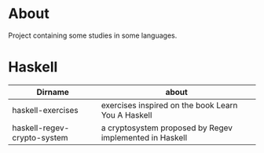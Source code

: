 * About
  Project containing some studies in some languages.
* Haskell
  | Dirname                     | about                                                   |
  |-----------------------------+---------------------------------------------------------|
  | haskell-exercises           | exercises inspired on the book Learn You A Haskell      |
  | haskell-regev-crypto-system | a cryptosystem proposed by Regev implemented in Haskell |
